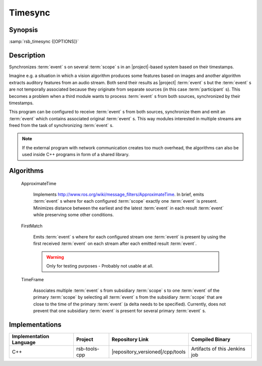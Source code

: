 .. _timesync:

==========
 Timesync
==========

.. program:: timesync

Synopsis
========

:samp:`rsb_timesync {[OPTIONS]}`

Description
===========

Synchronizes :term:`event` s on several :term:`scope` s in an
|project|-based system based on their timestamps.

Imagine e.g. a situation in which a vision algorithm produces some
features based on images and another algorithm extracts auditory
features from an audio stream. Both send their results as |project|
:term:`event` s but the :term:`event` s are not temporally associated
because they originate from separate sources (in this case
:term:`participant` s). This becomes a problem when a third module
wants to process :term:`event` s from both sources, synchronized by
their timestamps.

This program can be configured to receive :term:`event` s from both
sources, synchronize them and emit an :term:`event` which contains
associated original :term:`event` s. This way modules interested in
multiple streams are freed from the task of synchronizing
:term:`event` s.

.. note::

   If the external program with network communication creates too much
   overhead, the algorithms can also be used inside C++ programs
   in form of a shared library.

.. option:: --outscope SCOPE

   Specifies the :term:`scope` on which synchronized :term:`event` s
   are emitted.

.. option:: --primscope SCOPE

   Specifies the a :term:`scope` which should be used for input
   :term:`event` s.  This option must appear one time as for some
   synchronization strategies one :term:`scope` has a special primary
   role compared to other :term:`scope` s.

.. option:: --supscope SCOPE

   Additional :term:`scope` s to use for input :term:`event` s to
   synchronize.

   .. note::

      Currently, there is no specified behavior of what should happen
      when an :term:`event` on a sub- :term:`scope` of a configured
      :term:`scope` arrives. Strategies may treat this as an error or
      continue processing as if the :term:`event` was received on the
      super- :term:`scope` that was configured.

.. option:: --strategy NAME

   Valid names: ``approxt``, ``firstmatch``, ``timeframe``

   The strategy to use for synchronizing the :term:`event` s received
   on the primary and supplemental :term:`scope` s. For a description
   of available strategies refer to `Algorithms`_. There, additional
   options for each strategy are explained.

.. option:: --timestamp SPEC

   The timestamps to use for synchronizing. Possible values are

   * ``rsb::create``
   * ``rsb::send``
   * ``rsb::receive``
   * ``rsb::deliver``
   * Names of user timestamps

   Multiple timestamps can be specified separated by ',', e.g.::

     fooTime,rsb::create

   This specifies the priority to take timestamps with but allows
   missing user timestamps with the next item in the list as a
   fallback.

   Default: ``rsb::create``

Algorithms
==========

  ApproximateTime

    Implements
    http://www.ros.org/wiki/message_filters/ApproximateTime. In brief,
    emits :term:`event` s where for each configured :term:`scope`
    exactly one :term:`event` is present. Minimizes distance between
    the earliest and the latest :term:`event` in each result
    :term:`event` while preserving some other conditions.

    .. option:: --approxt-qs SIZE

       The queue size to use, default is 2

  FirstMatch

    Emits :term:`event` s where for each configured stream one
    :term:`event` is present by using the first received :term:`event`
    on each stream after each emitted result :term:`event`.

    .. warning::

       Only for testing purposes - Probably not usable at all.

  TimeFrame

    Associates multiple :term:`event` s from subsidiary :term:`scope`
    s to one :term:`event` of the primary :term:`scope` by selecting
    all :term:`event` s from the subsidiary :term:`scope` that are
    close to the time of the primary :term:`event` (a delta needs to
    be specified). Currently, does not prevent that one subsidiary
    :term:`event` is present for several primary :term:`event` s.

    .. option:: --timeframe-timeframe TIME

       Allowed time frame to associate in microseconds in both
       directions of time.

       Default: 250000

    .. option:: --timeframe-buffer TIME

       Buffer time in microseconds. This is the time between now and
       ``rsb::create`` timestamp of the primary :term:`event` (or the
       timestamp selected via the command line option) which is waited
       until the :term:`event` is sent out with all synchronizable
       other :term:`event` s.

       Default: 500000

Implementations
===============

======================= ============= ====================================== ===============
Implementation Language Project       Repository Link                        Compiled Binary
======================= ============= ====================================== ===============
C++                     rsb-tools-cpp |repository_versioned|/cpp/tools       Artifacts of this Jenkins job
======================= ============= ====================================== ===============
